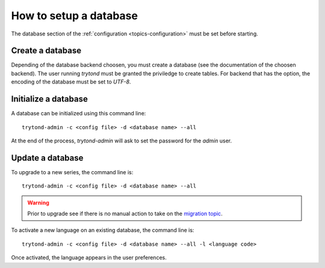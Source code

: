 .. _topics-setup-database:

=======================
How to setup a database
=======================

The database section of the :ref:`configuration <topics-configuration>` must be
set before starting.

Create a database
=================

Depending of the database backend choosen, you must create a database (see the
documentation of the choosen backend). The user running `trytond` must be
granted the priviledge to create tables. For backend that has the option, the
encoding of the database must be set to `UTF-8`.

Initialize a database
=====================

A database can be initialized using this command line::

    trytond-admin -c <config file> -d <database name> --all

At the end of the process, `trytond-admin` will ask to set the password for the
`admin` user.

Update a database
=================

To upgrade to a new series, the command line is::

    trytond-admin -c <config file> -d <database name> --all

.. warning::
    Prior to upgrade see if there is no manual action to take on the `migration
    topic`_.

.. _`migration topic`: https://discuss.tryton.org/c/migration

To activate a new language on an existing database, the command line is::

    trytond-admin -c <config file> -d <database name> --all -l <language code>

Once activated, the language appears in the user preferences.
